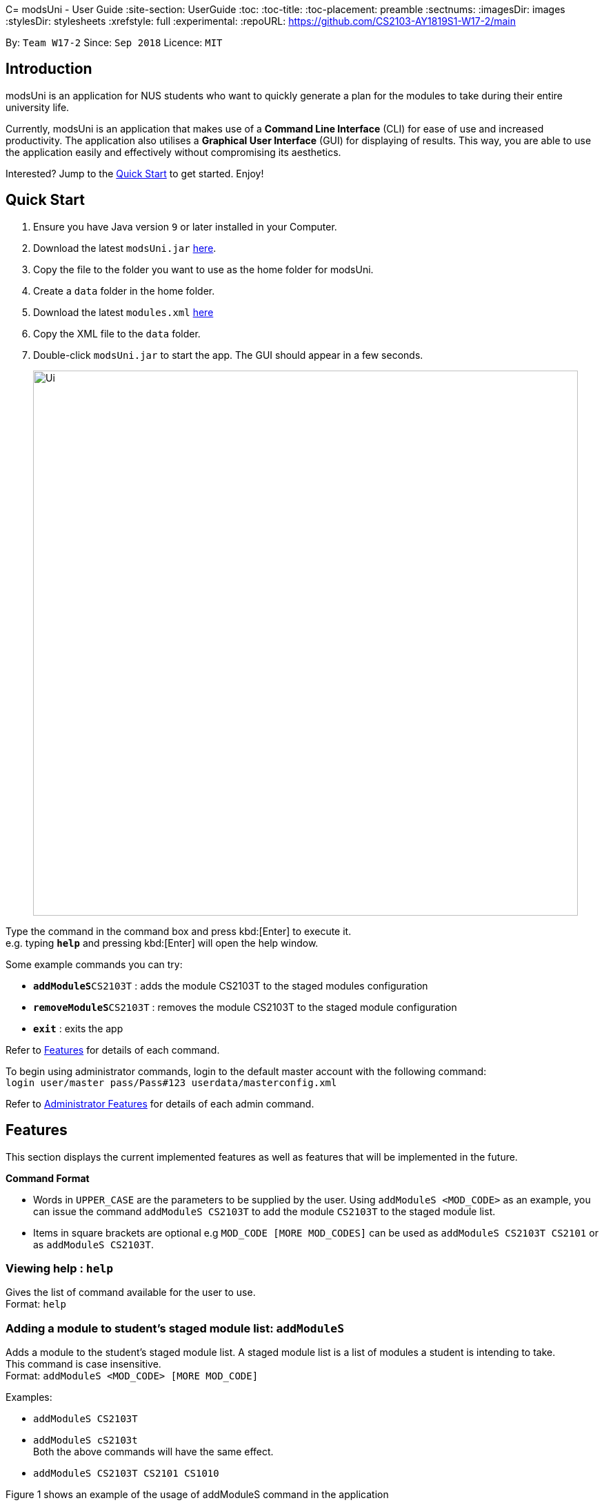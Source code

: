 C= modsUni - User Guide
:site-section: UserGuide
:toc:
:toc-title:
:toc-placement: preamble
:sectnums:
:imagesDir: images
:stylesDir: stylesheets
:xrefstyle: full
:experimental:
ifdef::env-github[]
:tip-caption: :bulb:
:note-caption: :information_source:
endif::[]
:repoURL: https://github.com/CS2103-AY1819S1-W17-2/main

By: `Team W17-2`      Since: `Sep 2018`      Licence: `MIT`

== Introduction

modsUni is an application for NUS students who want to quickly generate a plan for the modules to take during their entire university life. +

Currently, modsUni is an application that makes use of a **Command Line Interface** (CLI) for ease of use and increased productivity. The application also utilises a **Graphical User Interface** (GUI) for displaying of results.
This way, you are able to use the application easily and effectively without compromising its aesthetics. +

Interested? Jump to the <<Quick Start>> to get started. Enjoy!

== Quick Start

.  Ensure you have Java version `9` or later installed in your Computer.
.  Download the latest `modsUni.jar` link:{repoURL}/releases[here].
.  Copy the file to the folder you want to use as the home folder for modsUni.
.  Create a `data` folder in the home folder.
.  Download the latest `modules.xml` link:{repoURL}/tree/master/data[here]
.  Copy the XML file to the `data` folder.
.  Double-click `modsUni.jar` to start the app. The GUI should appear in a few seconds.
+
image::Ui.png[width="790"]


Type the command in the command box and press kbd:[Enter] to execute it. +
e.g. typing *`help`* and pressing kbd:[Enter] will open the help window. +

Some example commands you can try:

* **`addModuleS`**`CS2103T` : adds the module CS2103T to the staged modules configuration
* **`removeModuleS`**`CS2103T` : removes the module CS2103T to the staged module configuration
* **`exit`** : exits the app

Refer to <<Features>> for details of each command.

To begin using administrator commands, login to the default master account with the following command: +
`login user/master pass/Pass#123 userdata/masterconfig.xml` +

Refer to <<AdminFeatures>> for details of each admin command.

[[Features]]
== Features

This section displays the current implemented features as well as features that will be implemented in the future.

====
*Command Format*

* Words in `UPPER_CASE` are the parameters to be supplied by the user.
Using `addModuleS <MOD_CODE>` as an example, you can issue the command `addModuleS CS2103T` to add the module `CS2103T` to the staged module list.

* Items in square brackets are optional e.g `MOD_CODE [MORE MOD_CODES]` can be used as `addModuleS CS2103T CS2101` or as `addModuleS CS2103T`.
====

=== Viewing help : `help`

Gives the list of command available for the user to use. +
Format: `help`

// tag::addmodule[]
=== Adding a module to student's staged module list: `addModuleS`

Adds a module to the student's staged module list.
A staged module list is a list of modules a student is intending to take. +
This command is case insensitive. +
Format: `addModuleS <MOD_CODE> [MORE MOD_CODE]`

Examples:

* `addModuleS CS2103T`
* `addModuleS cS2103t` +
Both the above commands will have the same effect.

* `addModuleS CS2103T CS2101 CS1010`

Figure 1 shows an example of the usage of addModuleS command in the application

image::AddModuleSCommandExample.png[width="450"]
_Figure 1. An example of an addModuleS command_

[IMPORTANT]
Only a student can execute this command. Please `register` or `login` as a student
before executing. +
Same for `addModuleT`, `removeModuleS` and `removeModuleT`.

[IMPORTANT]
The module you added has not been saved. If you wish to save the module,
use command `save` before `logout` or `exit`. +
Same for `addModuleT`, `removeModuleS` and `removeModuleT`.

[TIP]
To add the module successfully, you must ensure the module do not exist in
neither your staged nor taken module list, and it should exist in our database module list.
You can use `switch` or `showModule` to check. +
Same for `addModuleT`.

[NOTE]
By executing add/remove command, the application will automatically display
respective module list. +
Apply to `addModuleS`, `addModuleT`, `removeModuleS`, `removeModuleT`.

// end::addmodule[]

=== Adding a module to student's taken module list: `addModuleT`

Adds a module to the student’s taken module list.
Taken list is the list of modules student has taken. +
This command is case insensitive. +
Format: `addModuleT <MOD_CODE> [MORE MOD_CODE]`

Examples:

* `addModuleT CS2103T`
* `addModuleT cS2103t` +
Both the above commands will have the same effect.

* `addModuleT CS2103T CS2101 CS1010`

=== Deleting a module from student's staged module list: `removeModuleS`

Deletes a module from the student’s staged module list.
A staged module list is a list of modules a student is intending to take. +
This command is case insensitive. +
Format: `removeModuleS <MOD_CODE> [MORE MOD_CODE]`

Examples:

* `removeModuleS CS2103T`
* `removeModuleS Cs2103t` +
Both the above commands will have the same effect.

* `removeModuleS CS2103T CS2101 CS1010`

[TIP]
To delete the module successfully, you must ensure the module exists in
both staged module list and our database module list.

=== Deleting a module from student's taken module list: `removeModuleT`

Deletes a module form the student’s taken module list.
Taken list is the list of modules student has taken. +
This command is case insensitive. +
Format: `removeModuleT <MOD_CODE> [MORE MOD_CODE]`

Examples:

* `removeModuleT CS2103T`
* `removeModuleT Cs2103t` +
Both the above commands will have the same effect.

* `removeModuleT CS2103T CS2101 CS1010`

[TIP]
To delete the module successfully, you must ensure the module exists in
both taken module list and our database module list.

// tag::search[]
=== Searching for a module in the database: `search`

Searches for all modules in the database that match the given prefix. Searching is case insensitive. +
Format: `search <MOD_CODE_PREFIX> [MORE MOD_CODE_PREFIX]`

Examples:

* `search CS101 ACC` +
Returns a list of modules that begin with "CS101" or "ACC".

* `search cs101 aCc` +
Returns the same result as above.

Figure 1 shows an example of the usage of search command in the application

image::SearchCommandExample.png[width="450"]
_Figure 1. An example of a search command_

[NOTE]
This command does not require user to `login` or `register` before executing. +
Same for `list` and `showModule`.

[NOTE]
This command does not support using a substring to search. +
Eg. `search 1010` cannot search for "CS1010".

[NOTE]
By executing database related command, the application will automatically
display the database module list. Apply to `search`, `list` and `showModule`.
// end::search[]

=== Listing all modules in the database: `list`

Shows a list of all modules in the database module list. +
Format: `list`

// tag::showmodule[]
=== Showing the detail of a module in the database: `showModule`

Shows the detailed information of a certain module in the database module list. +
This command is case insensitive. +
Format: `showModule <MOD_CODE>`

Example:

* `showModule CS2103T` +
Displays the detailed information of module CS2103T.

* `showModule cs2103T` +
Displays the same result as the above command.

Figure 1 shows an example of the usage of showModule command in the application

image::ShowModuleCommandExample.png[width="450"]
_Figure 1. An example of a showModule command_

[TIP]
Please use the full code name of the module to execute this command. If you are not sure
the module code, use `search` command to get the full code name first.
// end::showmodule[]

// tag::saveuser[]
[[save]]

=== Saving user data: `save`

Saves current user information for the restoration of a user when logging in. +
Format: `save sp/<FILE_NAME>.xml`

Example:

* `save sp/userdata.xml` +
Saves the current user data to the file name `userdata.xml`.

[TIP]
The prefix `"sp"` is the short form for `"save path"`.

Figure 1 shows an example of the usage of the save command in the application.

image::SaveCommandExample.jpg[width="450"]
_Figure 1. An example of a save command_

Upon entering the command, you will see the types of information stored as well as a successful message as shown in Figure 2.

image::SaveCommandSuccessful.jpg[width="450"]
_Figure 2. Saved information and successful message are displayed upon entering save command_

Upon entering the save command, a file depicted in Figure 3 will be generated.
This file will be required when logging in.

[IMPORTANT]
Modifying the saved file may result in the loss of data that is unrecoverable. Edit at your own risk!

image::SaveFileExample.jpg[width="400"]
_Figure 3. An example of a user's information in a saved file_
// end::saveuser[]

// tag::switchtab[]
[[switchtab]]
=== Switch left panel tabs: `switch`

Switches to the selected tab on the left panel. +
Format: `switch tab/<OPTION>`

Available Options:

* User tab: `tab/user`
* Staged tab: `tab/staged`
* Taken tab: `tab/taken`
* Database tab: `tab/database`


Example:

* `switch tab/database` +
Switches the left panel to the database tab.

[TIP]
You do not need to be logged in to use the switch command.

Figure 1 shows an example of the usage of switch command in the application.

image::SwitchTabCommandExample.jpg[width="450"]
_Figure 1. An example of a switch to the database tab_

Upon entering the command, you will see that the left panel switches to the database panel as shown in Figure 2.

image::SwitchTabCommandSuccessful.jpg[width="450"]
_Figure 2. A successful example of switching to the database tab_
// end::switchtab[]

// tag::generate[]
=== Generate module plan: `generate`

Generates a schedule based on the modules that have been added by the `addModuleS` command. +
Format: `generate`

Examples:

* `generate` with missing prerequisites +
List of modules with missing prerequisites would be shown to the user.

[NOTE]
Only `Student` user accounts can execute the `generate` command.

[NOTE]
To generate successfully, modules and it's prerequisites should be added to the staged/taken list before
executing.
// end::generate[]

// tag::useraccountmanagement[]
=== Login to User Account : `login`

Login to the User Account with the corresponding credentials. +
Format: `login user/<USERNAME> pass/<PASSWORD> userData/[PATH_TO_DATA_FILE]`

Examples:

* `login user/max33 pass/#Qwerty4321 userdata/max33.xml` +
  The above command essentially sends a login request to `CredentialStore` with the following credential details:
  ** Username : `max33`
  ** Password : `#Qwerty4321`
  ** Userdata : `max33.xml`

[NOTE]
Specified `userdata/` option should specify a relative filepath.

The figure below displays the UI updates that you should expect to observed after the successful execution of a login command.

image::LoginCommandExample2.png[width="500",align="center"]
[.text-center]
_Fig 1. Example of a Login Command and the expected UI output_

[NOTE]
Note that your details will automatically be displayed in the User Tab and a simple successful message is displayed on the bottom right window.

=== Register a Student Account : `register`

Register a Student Account with the input parameters. +
Format: `register [OPTION]/[INPUT]...` +

Available Option:

* Username : `user/<USERNAME>`
* Password : `pass/<PASSWORD>`
* Name : `n/[NAME]`
* Enrollment Date: `enroll/<ENROLLMENT_DATE>`
* Major(s) : `maj/[MAJOR_CODE] maj/[MAJOR_CODE]`
* Minor(s) : `min/[MINOR_CODE] min/[MINOR_CODE]`

[IMPORTANT]
The password must contain at least three character categories among the following: +
- Uppercase characters (A-Z) +
- Lowercase characters (a-z) +
- Digits (0-9) +
- Special characters (~!@#$%^&*_-+=`|\(){}[]:;"'<>,.?/)

Example:

* `register user/max33 pass/#Qwerty4321 n/Max Verstappen enroll/15/03/2015 maj/CS maj/DA min/BA min/MA` +
  The above command creates a student account with the following details:
  ** Username : `max33`
  ** Password : `#Qwerty4321`
  ** Name : `Max Verstappen`
  ** Enrollment Date: `15/03/2015>`
  ** Major(s) : `CS`, `DA`
  ** Minor(s) : `BA`, `MA`

The figure below displays the UI updates that you should expect to observed after the successful execution of the register command.

image::RegisterCommandExample2.png[width="600",align="center"]
[.text-center]
_Fig 2a. Example of a register command & the expected UI output._

[NOTE]
Notice how the respective fields related to the newly registered user is automatically
updated.

image::RegisterCommandOutputDisplay.png[width="400",align="center"]
[.text-center]
_Fig 2b. Expected Command Message after running register command._

[NOTE]
A temporary save file path is generated and used to save the details of the newly
registered user. Do remember the location of the save file. You may choose to save
the file in another location by executing the `save` command as detailed in <<save>>.

=== Edit Student Account : `edit`

Edits the Student specific information as specified in the input parameters. +
Format: `edit [OPTION]/[INPUT]...` +

Available Options:

* Edit Name : `n/[NAME]`
* Edit Enrollment Date: `enroll/[ENROLLMENT_DATE]`
* Edit Major : `maj/[MAJOR_CODE]`
* Edit Minor : `min/[MINOR_CODE]`

Example:

* `edit n/Max Emilian Verstappen maj/CS min/` +
  The above command edits the current student with the new details:
  ** Name : Max Emilian Verstappen`
  ** Major: CS
  ** Minor: [EMPTY]

The figure below displays the UI updates that you should expect to observed after the successful execution of the edit command.

image::EditCommandExample2.png[width="500",align="center"]
[.text-center]
_Fig 3. Example of an edit command & the expected UI output._

[NOTE]
Notice that the Name, Major and Minor fields in the User Tab has changed

=== Logout from User Account : `logout`

Logouts from the current user account. Running this command also resets the application
to its original state.
Format: `logout`

Example:

* `logout` (assuming that current user is logged in)

The figure below displays the expected UI updates after the successful execution of the logout command.

image::LogoutCommandExample.png[align="center",width="500"]
[.text-center]
_Fig 4. Example of a logout command & the expected UI output._

[NOTE]
Notice that the Data Fields in the User Tab has been reset to its original state as seen at start up.

// end::useraccountmanagement[]

=== Data Encryption

Data stored using the `save` command is encrypted by default.

=== Set module preference: `set-mod`

Setting a preferred semester to take a module. +
Format: `set-mod <MOD_CODE> <SEMESTER>`

Examples:

* `set-mod CS2103T 3` +
Configures CS2103T to be taken in year 2 semester 1.

=== Set maximum number of semesters: `set-max-sem <NUM_SEMESTERS>`

Setting the maximum number of semesters during candidature. +
Format: `set-max-sem <NUM_SEMESTERS>`

Examples:

* `set-max-sem 6`

=== Set theme: `set-theme`

Set a different theme based on a configuration file. +
Format: `set-theme <FILE_NAME>.xml`

Examples:

* `set-theme <FILE_NAME>.xml`

[[AdminFeatures]]
== Administrator Features
[NOTE]
The commands in this section can only be executed when logged into an administrator account. Otherwise, the message
`Only an admin user can execute this command` will be displayed in the output window.

// tag::admincommands[]
=== Add a new administrator account: `addAdmin`

Create and add a new adminstrator account. +
Format: `addAdmin OPTION/INPUT...` +

Input fields:

* Username : `user/<USERNAME>` -- It should contain only alphanumeric characters and should not be blank.
* Password : `pass/<PASSWORD>` -- It should contain alphanumeric and special characters
* Name : `n/<NAME>` -- It should contain only alphanumeric characters and spaces and should not be blank.
* Save path : `sp/<SAVE_PATH>` -- It should be a relative save path.
* Salary : `salary/<SALARY>` -- It should contain only integers.
* Employment date : `date/<EMPLOYMENTDATE>` -- it should be in the format DD/MM/YYYY

Example:

* `addAdmin user/myUsername pass/Password#1 n/John Doe sp/exampleconfig.xml salary/3000 employ/30/09/2018` +
Creates a new administrator account with the following stated details.

=== Edit the currently logged in administrator account: `editAdmin`

Edit the details of the currently logged in administrator. +
Format: `editAdmin OPTION/INPUT...` +

Input fields:

* Name : `n/[NAME]` -- It should contain only alphanumeric characters and spaces and should not be blank.
* Salary : `salary/[SALARY]` -- It should contain only integers.
* Employment date : `employ/[EMPLOYMENT_DATE]` -- it should be in the format DD/MM/YYYY

Examples:

* `editAdmin n/john`
Change the name of the logged in administrator to "john".
* `editAdmin salary/3000 employ/01/01/2018`
Change both the salary and employement date of the logged in administrator to "3000" and "01/01/2018" respectively.

=== Remove a existing user account: `removeUser`

Remove a currently existing user account. +
Format: `removeAdmin <USERNAME>`

Example:

* `removeAdmin Username` +
Removes a administrator account with username "Username" if it exists.

=== Show the list of usernames: `showUser`

Display the list of usernames on the main display. +
Format: `showUser`

=== Add a new module to database: `addModuleDB`

Creates a new module and add it to the module database. +
Format: `addModuleDB OPTION/INPUT...` +

Input fields `(Input restriction and validation coming in v1.4)`:

* Module code : `code/<MODULE_CODE>`
* Department : `department/<DEPARTMENT>`
* Title : `title/<TITLE>`
* Description : `description/<DESCRIPTION>`
* Credit : `credit/<CREDIT>`
* Available semesters : `available/<SEM1><SEM2><SPECIAL_TERM1><SPECIAL_TERM2>`
+
[NOTE]
For each entry enter '1' if the module will be available. Otherwise, enter '0'.
* Prerequisites : `prereq/<PREREQ_STRING>`
+
[NOTE]
Format for PREREQ_STRING: `<&OR|>[<MODULE_CODE,> [MORE_MODULE_CODE,]]OR[BRANCH] [MORE_BRANCH]` +
Format for BRANCH: `(<&OR|>[<MODULE_CODE,> [MORE_MODULE_CODE,]]OR[BRANCH] [MORE_BRANCH])` +
Every branch should be enclosed in parentheses followed by `&` or `|`, then the list of module codes or branches.
The end of a module code should be indicated with a `,`.

Example:

* `addModuleDB code/CS2103T department/Computing title/The New Module credit/4 available/1100
description/This course is newly offered by the school of computing. Visit the module website for more details
prereq/|(|CS1020,CS1020E,CS2020,)(&CS2030,(|CS2040,CS2040C,))` +
Create and add a new module with module code "CS2103T" and the stated details to the module database.

=== Edit details of a module in database: `editModule`

Edit the details of a module specified by its index in database panel in database. +
Format: `editModule <INDEX> OPTION/INPUT...` +

Input fields `(Input restriction and validation coming in v1.4)`:

* Module code : `code/[MODULE_CODE]`
* Department : `department/[DEPARTMENT]`
* Title : `title/[TITLE]`
* Description : `description/[DESCRIPTION]`
* Credit : `credit/[CREDIT]`
* Available semesters : `available/[<SEM1><SEM2><SPECIAL_TERM1><SPECIAL_TERM2>]`
+
[NOTE]
For each entry enter '1' if available, '0' if not
* Prerequisites : `prereq/[PREREQ_STRING]`
+
[NOTE]
Format for PREREQ_STRING: `<&OR|>[<MODULE_CODE,> [MORE_MODULE_CODE,]]OR[BRANCH] [MORE_BRANCH]` +
Format for BRANCH: `(<&OR|>[<MODULE_CODE,> [MORE_MODULE_CODE,]]OR[BRANCH] [MORE_BRANCH])` +
Every branch should be enclosed in parentheses followed by `&` or `|`, then the list of module codes or branches.
The end of a module code should be indicated with a `,`.

Example:

* `editModule 1 code/CS2105` +
Change the module code of module with index "1" to "CS2105".
* `editModule 4 code/CS2103 credit/4` +
Change the module code and credit of module with index "4" to "CS2103" and "4" respectively.
+
[NOTE]
After editing, the database panel will display the updated list as shown below.
+
image::EditModuleCommandExample.png[width="700"]

=== Remove a existing module from database: `removeModuleDB`

Removes a existing module from the module database. +
Format: `removeModuleDB <MODULE_CODE>`

Examples:

* `removeModuleDB CS2109` +
Removes a module with module code "CS2109" if it exists.
+
[NOTE]
After removing, the database panel will display the updated list as shown below.
+
image::RemoveModuleFromDatabaseCommandExample.png[width="700"]
// end::admincommands[]

== FAQ

*Q*: How do I transfer my data to another Computer? +
*A*: Install the app in the other computer and load your previously saved user data file.

== Command Summary

* *Help* : `help`
* *Add to Staged*: `addModuleS <MOD_CODE> [MORE_MOD_CODES]`
* *Add to Taken*: `addModuleT <MOD_CODE> [MORE_MOD_CODES]`
* *Delete from Staged*: `removeModuleS <MOD_CODE> [MORE_MOD_CODES]`
* *Delete from Taken*: `removeModuleT <MOD_CODE> [MORE_MOD_CODES]`
* *Search* : `search <MOD_CODE_PREFIX> [MORE MOD_CODE_PREFIX]`
* *List* : `list`
* *Show Module* : `showModule <MOD_CODE>`
* *Save* : `save sp/[FILE_NAME]`
* *Login* : `login user/[USERNAME] pass/[PASSWORD] userData/[PATH_TO_DATA_FILE]`
* *Register* : `register user/[USERNAME] pass/[PASSWORD] n/[NAME] enroll/[ENROLLMENT_DATE] maj/[MAJOR_CODE] min/[MINOR_CODE]`
* *Edit Student* : `edit [OPTION]/[INPUT]...`
* *Encryption* : `no-encrypt`
* *Add Admin* : `addAdmin user/<USERNAME> pass/<PASSWORD> n/<NAME> sp/<SAVE_PATH> salary/<SALARY> date/<EMPLOYMENT_DATE>`
* *Edit Admin* : `editAdmin n/[NAME] salary/[SALARY] date/[EMPLOYMENT_DATE]`
* *Remove User* : `removeUser <USERNAME>`
* *Show Usernames* : `showUser`
* *Add Module to Database* : `addModuleDB code/<MODULE_CODE> department/<DEPARTMENT> title/<TITLE> credit/<CREDIT>
available/<SEM1><SEM2><SPECIAL_TERM1><SPECIAL_TERM2> description/<DESCRIPTION> prereq/<PREREQ_STRING>`
* *Edit Module in Database* : `addModuleDB code/[MODULE_CODE] department/[DEPARTMENT] title/[TITLE] credit/[CREDIT]
available/[<SEM1><SEM2><SPECIAL_TERM1><SPECIAL_TERM2>] description/[DESCRIPTION] prereq/[PREREQ_STRING]`
* *Remove Module from Database* : `removeModuleDB <MODULE_CODE>`
